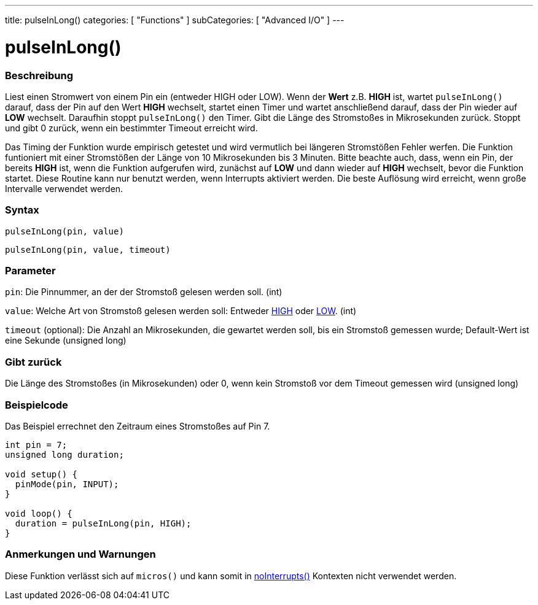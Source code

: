 ---
title: pulseInLong()
categories: [ "Functions" ]
subCategories: [ "Advanced I/O" ]
---





= pulseInLong()


// OVERVIEW SECTION STARTS
[#overview]
--

[float]
=== Beschreibung
Liest einen Stromwert von einem Pin ein (entweder HIGH oder LOW). Wenn der *Wert* z.B. *HIGH* ist, wartet `pulseInLong()` darauf, dass der Pin auf den Wert *HIGH* wechselt, startet einen Timer und wartet anschließend darauf, dass der Pin wieder auf *LOW* wechselt. Daraufhin stoppt `pulseInLong()` den Timer. Gibt die Länge des Stromstoßes in Mikrosekunden zurück. Stoppt und gibt 0 zurück, wenn ein bestimmter Timeout erreicht wird.

Das Timing der Funktion wurde empirisch getestet und wird vermutlich bei längeren Stromstößen Fehler werfen. Die Funktion funtioniert mit einer Stromstößen der Länge von 10 Mikrosekunden bis 3 Minuten. Bitte beachte auch, dass, wenn ein Pin, der bereits *HIGH* ist, wenn die Funktion aufgerufen wird, zunächst auf *LOW* und dann wieder auf *HIGH* wechselt, bevor die Funktion startet. Diese Routine kann nur benutzt werden, wenn Interrupts aktiviert werden. Die beste Auflösung wird erreicht, wenn große Intervalle verwendet werden.
[%hardbreaks]


[float]
=== Syntax
`pulseInLong(pin, value)`

`pulseInLong(pin, value, timeout)`

[float]
=== Parameter
`pin`: Die Pinnummer, an der der Stromstoß gelesen werden soll. (int)

`value`: Welche Art von Stromstoß gelesen werden soll: Entweder link:../../Variables/Constants/constants.adoc[HIGH] oder link:../../Variables/Constants/constants.adoc[LOW]. (int)

`timeout` (optional): Die Anzahl an Mikrosekunden, die gewartet werden soll, bis ein Stromstoß gemessen wurde; Default-Wert ist eine Sekunde (unsigned long)
[float]
=== Gibt zurück
Die Länge des Stromstoßes (in Mikrosekunden) oder 0, wenn kein Stromstoß vor dem Timeout gemessen wird (unsigned long)

--
// OVERVIEW SECTION ENDS




// HOW TO USE SECTION STARTS
[#howtouse]
--

[float]
=== Beispielcode
// Describe what the example code is all about and add relevant code   ►►►►► THIS SECTION IS MANDATORY ◄◄◄◄◄
Das Beispiel errechnet den Zeitraum eines Stromstoßes auf Pin 7.

[source,arduino]
----
int pin = 7;
unsigned long duration;

void setup() {
  pinMode(pin, INPUT);
}

void loop() {
  duration = pulseInLong(pin, HIGH);
}
----
[%hardbreaks]

[float]
=== Anmerkungen und Warnungen
Diese Funktion verlässt sich auf `micros()` und kann somit in link:../../interrupts/nointerrupts[noInterrupts()] Kontexten nicht verwendet werden.

--
// HOW TO USE SECTION ENDS
